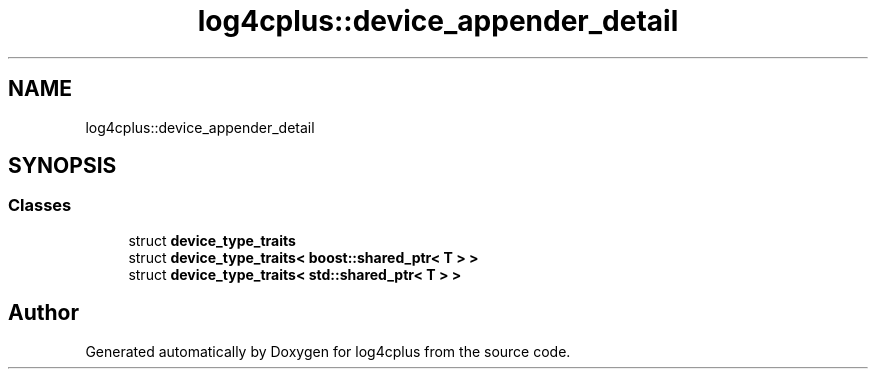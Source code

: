.TH "log4cplus::device_appender_detail" 3 "Fri Sep 20 2024" "Version 3.0.0" "log4cplus" \" -*- nroff -*-
.ad l
.nh
.SH NAME
log4cplus::device_appender_detail
.SH SYNOPSIS
.br
.PP
.SS "Classes"

.in +1c
.ti -1c
.RI "struct \fBdevice_type_traits\fP"
.br
.ti -1c
.RI "struct \fBdevice_type_traits< boost::shared_ptr< T > >\fP"
.br
.ti -1c
.RI "struct \fBdevice_type_traits< std::shared_ptr< T > >\fP"
.br
.in -1c
.SH "Author"
.PP 
Generated automatically by Doxygen for log4cplus from the source code\&.
